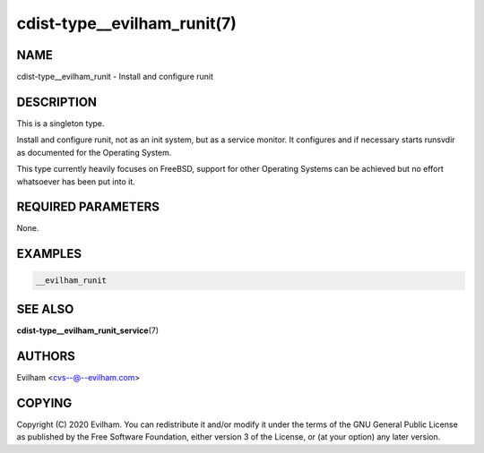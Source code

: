 cdist-type__evilham_runit(7)
============================

NAME
----
cdist-type__evilham_runit - Install and configure runit


DESCRIPTION
-----------
This is a singleton type.

Install and configure runit, not as an init system, but as a service monitor.
It configures and if necessary starts runsvdir as documented for the
Operating System.

This type currently heavily focuses on FreeBSD, support for other Operating
Systems can be achieved but no effort whatsoever has been put into it.


REQUIRED PARAMETERS
-------------------
None.


EXAMPLES
--------

.. code-block:: sh

    __evilham_runit

SEE ALSO
--------
:strong:`cdist-type__evilham_runit_service`\ (7)

AUTHORS
-------
Evilham <cvs--@--evilham.com>

COPYING
-------
Copyright \(C) 2020 Evilham. You can redistribute it
and/or modify it under the terms of the GNU General Public License as
published by the Free Software Foundation, either version 3 of the
License, or (at your option) any later version.
